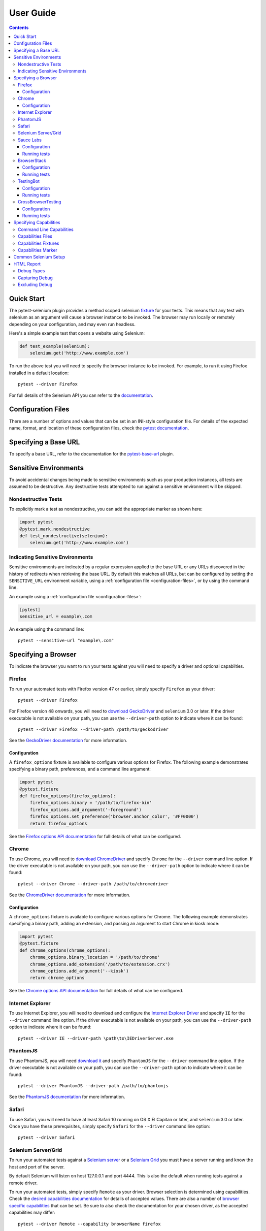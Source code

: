 User Guide
==========

.. contents:: :depth: 3

Quick Start
***********

The pytest-selenium plugin provides a method scoped selenium
`fixture <http://pytest.org/latest/fixture.html>`_ for your tests. This means
that any test with selenium as an argument will cause a browser instance to be
invoked. The browser may run locally or remotely depending on your
configuration, and may even run headless.

Here's a simple example test that opens a website using Selenium:

.. code-block:: python

  def test_example(selenium):
      selenium.get('http://www.example.com')

To run the above test you will need to specify the browser instance to be
invoked. For example, to run it using Firefox installed in a default location::

  pytest --driver Firefox

For full details of the Selenium API you can refer to the
`documentation <http://seleniumhq.github.io/selenium/docs/api/py/api.html>`_.

.. _configuration-files:

Configuration Files
*******************

There are a number of options and values that can be set in an INI-style
configuration file. For details of the expected name, format, and location of
these configuration files, check the
`pytest documentation <http://pytest.org/latest/customize.html#command-line-options-and-configuration-file-settings>`_.


Specifying a Base URL
*********************

To specify a base URL, refer to the documentation for the
`pytest-base-url <https://github.com/pytest-dev/pytest-base-url>`_ plugin.

Sensitive Environments
**********************

To avoid accidental changes being made to sensitive environments such as
your production instances, all tests are assumed to be destructive. Any
destructive tests attempted to run against a sensitive environment will be
skipped.

Nondestructive Tests
--------------------

To explicitly mark a test as nondestructive, you can add the appropriate marker
as shown here:

.. code-block:: python

  import pytest
  @pytest.mark.nondestructive
  def test_nondestructive(selenium):
      selenium.get('http://www.example.com')

Indicating Sensitive Environments
---------------------------------

Sensitive environments are indicated by a regular expression applied to the
base URL or any URLs discovered in the history of redirects when retrieving
the base URL. By default this matches all URLs, but can be configured by
setting the ``SENSITIVE_URL`` environment variable, using a
:ref:`configuration file <configuration-files>`, or by using the command line.

An example using a :ref:`configuration file <configuration-files>`:

.. code-block:: ini

  [pytest]
  sensitive_url = example\.com

An example using the command line::

  pytest --sensitive-url "example\.com"

Specifying a Browser
********************

To indicate the browser you want to run your tests against you will need to
specify a driver and optional capabilties.

Firefox
-------

To run your automated tests with Firefox version 47 or earlier, simply specify
``Firefox`` as your driver::

  pytest --driver Firefox

For Firefox version 48 onwards, you will need to
`download GeckoDriver <https://github.com/mozilla/geckodriver/releases>`_ and
``selenium`` 3.0 or later. If the driver executable is not available on your
path, you can use the ``--driver-path`` option to indicate where it can be
found::

  pytest --driver Firefox --driver-path /path/to/geckodriver

See the `GeckoDriver documentation <https://github.com/mozilla/geckodriver>`_
for more information.

Configuration
~~~~~~~~~~~~~

A ``firefox_options`` fixture is available to configure various options for
Firefox. The following example demonstrates specifying a binary path,
preferences, and a command line argument:

.. code-block:: python

  import pytest
  @pytest.fixture
  def firefox_options(firefox_options):
      firefox_options.binary = '/path/to/firefox-bin'
      firefox_options.add_argument('-foreground')
      firefox_options.set_preference('browser.anchor_color', '#FF0000')
      return firefox_options

See the `Firefox options API documentation`_ for full details of what can be
configured.

Chrome
------

To use Chrome, you will need to
`download ChromeDriver <https://sites.google.com/a/chromium.org/chromedriver/downloads>`_
and specify ``Chrome`` for the ``--driver`` command line option. If the driver
executable is not available on your path, you can use the ``--driver-path``
option to indicate where it can be found::

  pytest --driver Chrome --driver-path /path/to/chromedriver

See the `ChromeDriver documentation <https://sites.google.com/a/chromium.org/chromedriver/>`_
for more information.

Configuration
~~~~~~~~~~~~~

A ``chrome_options`` fixture is available to configure various options for
Chrome. The following example demonstrates specifying a binary path, adding
an extension, and passing an argument to start Chrome in kiosk mode:

.. code-block:: python

  import pytest
  @pytest.fixture
  def chrome_options(chrome_options):
      chrome_options.binary_location = '/path/to/chrome'
      chrome_options.add_extension('/path/to/extension.crx')
      chrome_options.add_argument('--kiosk')
      return chrome_options

See the `Chrome options API documentation`_ for full details of what can be
configured.

Internet Explorer
-----------------

To use Internet Explorer, you will need to download and configure the
`Internet Explorer Driver <https://github.com/SeleniumHQ/selenium/wiki/InternetExplorerDriver>`_
and specify ``IE`` for the ``--driver`` command line option. If the driver
executable is not available on your path, you can use the ``--driver-path``
option to indicate where it can be found::

  pytest --driver IE --driver-path \path\to\IEDriverServer.exe

PhantomJS
---------

To use PhantomJS, you will need `download it <http://phantomjs.org/download.html>`_
and specify ``PhantomJS`` for the ``--driver`` command line option. If
the driver executable is not available on your path, you can use the
``--driver-path`` option to indicate where it can be found::

  pytest --driver PhantomJS --driver-path /path/to/phantomjs

See the `PhantomJS documentation <http://phantomjs.org/quick-start.html>`_ for
more information.

Safari
------

To use Safari, you will need to have at least Safari 10 running on OS X El
Capitan or later, and ``selenium`` 3.0 or later. Once you have these
prerequisites, simply specify ``Safari`` for the ``--driver`` command line
option::

  pytest --driver Safari

Selenium Server/Grid
--------------------

To run your automated tests against a
`Selenium server <https://github.com/SeleniumHQ/selenium/wiki/RemoteWebDriverServer>`_
or a `Selenium Grid <https://github.com/SeleniumHQ/selenium/wiki/Grid2>`_ you
must have a server running and know the host and port of the server.

By default Selenium will listen on host 127.0.0.1 and port 4444. This is also
the default when running tests against a remote driver.

To run your automated tests, simply specify ``Remote`` as your driver. Browser
selection is determined using capabilities. Check the
`desired capabilities documentation <https://github.com/SeleniumHQ/selenium/wiki/DesiredCapabilities#used-by-the-selenium-server-for-browser-selection>`_
for details of accepted values. There are also a number of
`browser specific capabilities <https://github.com/SeleniumHQ/selenium/wiki/DesiredCapabilities#browser-specific-capabilities>`_
that can be set. Be sure to also check the documentation for your chosen
driver, as the accepted capabilities may differ::

  pytest --driver Remote --capability browserName firefox

Note that if your server is not running locally or is running on an alternate
port you will need to specify the ``--host`` and ``--port`` command line
options::

  pytest --driver Remote --host selenium.hostname --port 5555 --capability browserName firefox

Sauce Labs
----------

To run your automated tests using `Sauce Labs <https://saucelabs.com/>`_, you
must provide a valid username and API key. This can be done either by using
a ``.saucelabs`` configuration file in the working directory or your home
directory, or by setting the ``SAUCELABS_USERNAME`` and ``SAUCELABS_API_KEY``
environment variables.

Alternatively, when using `Jenkins CI`_ declarative pipelines,
credentials can be set as environment variables as follows:

.. code-block:: groovy

  environment {
    SAUCELABS = credentials('SAUCELABS')
  }

For more information, see `using environment variables in Jenkins pipelines`_.

Configuration
~~~~~~~~~~~~~

Below is an example ``.saucelabs`` configuration file:

.. code-block:: ini

  [credentials]
  username = username
  key = secret

Running tests
~~~~~~~~~~~~~

To run your automated tests, simply specify ``SauceLabs`` as your driver::

  pytest --driver SauceLabs --capability browserName Firefox

See the `supported platforms <https://docs.saucelabs.com/reference/platforms-configurator/>`_
to help you with your configuration. Additional capabilities can be set using
the ``--capability`` command line arguments. See the
`test configuration documentation <https://docs.saucelabs.com/reference/test-configuration/>`_
for full details of what can be configured.

BrowserStack
------------

To run your automated tests using
`BrowserStack <https://www.browserstack.com/>`_, you must provide a valid
username and access key. This can be done either by using
a ``.browserstack`` configuration file in the working directory or your home
directory, or by setting the ``BROWSERSTACK_USERNAME`` and
``BROWSERSTACK_ACCESS_KEY`` environment variables.

Alternatively, when using `Jenkins CI`_ declarative pipelines,
credentials can be set as environment variables as follows:

.. code-block:: groovy

  environment {
    BROWSERSTACK = credentials('BROWSERSTACK')
  }

For more information, see `using environment variables in Jenkins pipelines`_.

Configuration
~~~~~~~~~~~~~

Below is an example ``.browserstack`` configuration file:

.. code-block:: ini

  [credentials]
  username = username
  key = secret

Running tests
~~~~~~~~~~~~~

To run your automated tests, simply specify ``BrowserStack`` as your driver::

  pytest --driver BrowserStack --capability browserName Firefox

See the
`capabilities documentation <https://www.browserstack.com/automate/capabilities>`_
for additional configuration that can be set using ``--capability`` command line
arguments.

TestingBot
----------

To run your automated tests using `TestingBot <http://testingbot.com/>`_, you
must provide a valid key and secret. This can be done either by using
a ``.testingbot`` configuration file in the working directory or your home
directory, or by setting the ``TESTINGBOT_KEY`` and ``TESTINGBOT_SECRET``
environment variables.

Alternatively, when using `Jenkins CI`_ declarative pipelines,
credentials can be set as environment variables as follows:

.. code-block:: groovy

  environment {
    TESTINGBOT = credentials('TESTINGBOT')
  }

Note that for TestingBot, ``username`` corresponds to ``key`` and ``password`` to ``secret``.

For more information, see `using environment variables in Jenkins pipelines`_.

Configuration
~~~~~~~~~~~~~

Below is an example ``.testingbot`` configuration file:

.. code-block:: ini

  [credentials]
  key = key
  secret = secret

Running tests
~~~~~~~~~~~~~

To run your automated tests, simply specify ``TestingBot`` as your driver::

  pytest --driver TestingBot --capability browserName firefox --capability version 39 --capability platform WIN8

See the `list of available browsers <http://testingbot.com/support/getting-started/browsers.html>`_
to help you with your configuration. Additional capabilities can be set using
the ``--capability`` command line arguments. See the
`test options <http://testingbot.com/support/other/test-options>`_
for full details of what can be configured.

CrossBrowserTesting
-------------------

To run your automated tests using
`CrossBrowserTesting <https://crossbrowsertesting.com/>`_, you must provide a
valid username and auth key. This can be done either by using
a ``.crossbrowsertesting`` configuration file in the working directory or your
home directory, or by setting the ``CROSSBROWSERTESTING_USERNAME`` and
``CROSSBROWSERTESTING_AUTH_KEY`` environment variables.

Alternatively, when using `Jenkins CI`_ declarative pipelines,
credentials can be set as environment variables as follows:

.. code-block:: groovy

  environment {
    CROSSBROWSERTESTING = credentials('CROSSBROWSERTESTING')
  }

For more information, see `using environment variables in Jenkins pipelines`_.

Configuration
~~~~~~~~~~~~~

Below is an example ``.crossbrowsertesting`` configuration file:

.. code-block:: ini

  [credentials]
  username = username
  key = secret

Running tests
~~~~~~~~~~~~~

To run your automated tests, simply specify ``CrossBrowserTesting`` as your
driver::

  pytest --driver CrossBrowserTesting --capability os_api_name Win10 --capability browser_api_name FF46

Additional capabilities can be set using the ``--capability`` command line
arguments. See the
`automation capabilities <https://help.crossbrowsertesting.com/selenium-testing/general/crossbrowsertesting-automation-capabilities/>`_
for full details of what can be configured.

Specifying Capabilities
***********************

Configuration options are specified using a capabilities dictionary. This is
required when using a Selenium server to specify the target environment, but
can also be used to configure local drivers.

Command Line Capabilities
-------------------------

Simple capabilities can be set or overridden on the command line::

  pytest --driver Remote --capability browserName Firefox

Capabilities Files
------------------

To specify capabilities, you can provide a JSON file on the command line using
the `pytest-variables <https://github.com/pytest-dev/pytest-variables>`_ plugin.
For example if you had a ``capabilties.json`` containing your capabilities, you
would need to include ``--variables capabilities.json`` on your command line.

The following is an example of a variables file including capabilities:

.. code-block:: json

  { "capabilities": {
      "browserName": "Firefox",
      "platform": "MAC" }
  }

Capabilities Fixtures
---------------------

The ``session_capabilities`` fixture includes capabilities that
apply to the entire test session (including any command line or file based
capabilities). Any changes to these capabilities will apply to every test.
These capabilities are also reported at the top of the HTML report.

.. code-block:: python

  import pytest
  @pytest.fixture(scope='session')
  def session_capabilities(session_capabilities):
      session_capabilities['tags'] = ['tag1', 'tag2', 'tag3']
      return session_capabilities

The ``capabilities`` fixture contains all of the session capabilities, plus any
capabilities specified by the capabilities marker. Any changes to these
capabilities will apply only to the tests covered by scope of the fixture
override.

.. code-block:: python

  import pytest
  @pytest.fixture
  def capabilities(capabilities):
      capabilities['public'] = 'private'
      return capabilities

Capabilities Marker
-------------------

You can add or change capabilities using the ``capabilities`` marker:

.. code-block:: python

  import pytest
  @pytest.mark.capabilities(foo='bar')
  def test_capabilities(selenium):
      selenium.get('http://www.example.com')

Common Selenium Setup
*********************

If you have common setup that you want to apply to your tests, such as setting
the implicit timeout or window size, you can override the ``selenium`` fixture:

.. code-block:: python

  import pytest
  @pytest.fixture
  def selenium(selenium):
      selenium.implicitly_wait(10)
      selenium.maximize_window()
      return selenium

HTML Report
***********

A custom HTML report is generated when the ``--html`` command line option is
given. By default this will include additional debug information for failures.

Debug Types
-----------

The following debug information is gathered by default when a test fails:

* **URL** - The current URL open in the browser.
* **HTML** - The HTML source of the page open in the browser.
* **LOG** - All logs available. Note that this will vary depending on the browser and
  server in use. See
  `logging <https://github.com/SeleniumHQ/selenium/wiki/Logging>`_ for more
  details.
* **SCREENSHOT** - A screenshot of the page open in the browser.

Capturing Debug
---------------

To change when debug is captured you can either set ``selenium_capture_debug``
in a :ref:`configuration file <configuration-files>`, or set the
``SELENIUM_CAPTURE_DEBUG`` environment variable. Valid options are: ``never``,
``failure`` (the default), and ``always``. Note that always capturing debug will
dramatically increase the size of the HTML report.

Excluding Debug
---------------

You may need to exclude certain types of debug from the report. For example, log
files can contain sensitive information that you may not want to publish. To
exclude a type of debug from the report, you can either set
``selenium_exclude_debug`` in a :ref:`configuration file <configuration-files>`,
or set the ``SELENIUM_EXCLUDE_DEBUG`` environment variable to a list of the
`Debug Types`_ to exclude.

For example, to exclude HTML, logs, and screenshots from the report, you could
set ``SELENIUM_EXCLUDE_DEBUG`` to ``html:logs:screenshot``.

.. _Jenkins CI: https://jenkins.io/
.. _using environment variables in Jenkins pipelines: https://jenkins.io/doc/pipeline/tour/environment/
.. _Firefox options API documentation: https://seleniumhq.github.io/selenium/docs/api/py/webdriver_firefox/selenium.webdriver.firefox.options.html
.. _Chrome options API documentation: https://seleniumhq.github.io/selenium/docs/api/py/webdriver_chrome/selenium.webdriver.chrome.options.html
